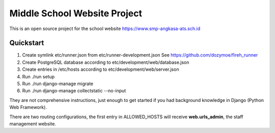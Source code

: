 -----------------------------
Middle School Website Project
-----------------------------

This is an open source project for the school website
https://www.smp-angkasa-ats.sch.id


Quickstart
----------

1. Create symlink etc/runner.json from etc/runner-development.json
   See https://github.com/dozymoe/fireh_runner

2. Create PostgreSQL database according to etc/development/web/database.json

3. Create entries in /etc/hosts according to etc/development/web/server.json

4. Run ./run setup

5. Run ./run django-manage migrate

6. Run ./run django-manage collectstatic --no-input


They are not comprehensive instructions, just enough to get started if you had
background knowledge in Django (Python Web Framework).

There are two routing configurations, the first entry in ALLOWED_HOSTS will
receive **web.urls_admin**, the staff management website.

